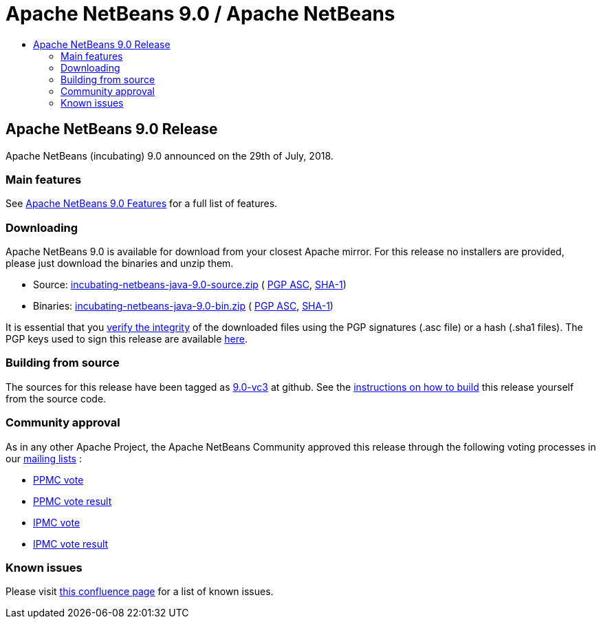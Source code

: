 ////
     Licensed to the Apache Software Foundation (ASF) under one
     or more contributor license agreements.  See the NOTICE file
     distributed with this work for additional information
     regarding copyright ownership.  The ASF licenses this file
     to you under the Apache License, Version 2.0 (the
     "License"); you may not use this file except in compliance
     with the License.  You may obtain a copy of the License at

       http://www.apache.org/licenses/LICENSE-2.0

     Unless required by applicable law or agreed to in writing,
     software distributed under the License is distributed on an
     "AS IS" BASIS, WITHOUT WARRANTIES OR CONDITIONS OF ANY
     KIND, either express or implied.  See the License for the
     specific language governing permissions and limitations
     under the License.
////
////

NOTE: 
See https://www.apache.org/dev/release-download-pages.html 
for important requirements for download pages for Apache projects.

////
= Apache NetBeans 9.0 / Apache NetBeans
:jbake-type: page
:jbake-tags: download
:jbake-status: published
:keywords: Apache NetBeans 9.0 download
:description: Apache NetBeans 9.0 download page
:toc: left
:toc-title:

== Apache NetBeans 9.0 Release

Apache NetBeans (incubating) 9.0 announced on the 29th of July, 2018.

=== Main features

See link:/download/nb90/index.html[Apache NetBeans 9.0 Features] for a full list of features.

=== Downloading

////
NOTE: It's mandatory to link to the source. It's optional to link to the binaries.
NOTE: It's mandatory to link against dist.apache.org for the sums & keys. https is recommended.
////
Apache NetBeans 9.0 is available for download from your closest Apache mirror. For this release no installers are provided, please just download the binaries and unzip them.

- Source: link:https://www.apache.org/dyn/closer.cgi/incubator/netbeans/incubating-netbeans-java/incubating-9.0/incubating-netbeans-java-9.0-source.zip[incubating-netbeans-java-9.0-source.zip] (
link:https://www.apache.org/dist/incubator/netbeans/incubating-netbeans-java/incubating-9.0/incubating-netbeans-java-9.0-source.zip.asc[PGP ASC],
link:https://www.apache.org/dist/incubator/netbeans/incubating-netbeans-java/incubating-9.0/incubating-netbeans-java-9.0-source.zip.sha1[SHA-1])
- Binaries: link:https://www.apache.org/dyn/closer.cgi/incubator/netbeans/incubating-netbeans-java/incubating-9.0/incubating-netbeans-java-9.0-bin.zip[incubating-netbeans-java-9.0-bin.zip] (
link:https://www.apache.org/dist/incubator/netbeans/incubating-netbeans-java/incubating-9.0/incubating-netbeans-java-9.0-bin.zip.asc[PGP ASC],
link:https://www.apache.org/dist/incubator/netbeans/incubating-netbeans-java/incubating-9.0/incubating-netbeans-java-9.0-bin.zip.sha1[SHA-1])

////
NOTE: Using https below is highly recommended.
////
It is essential that you link:https://www.apache.org/dyn/closer.cgi#verify[verify the integrity] of the downloaded files using the PGP signatures (.asc file) or a hash (.sha1 files).  The PGP keys used to sign this release are available link:https://dist.apache.org/repos/dist/release/incubator/netbeans/KEYS[here].

=== Building from source

The sources for this release have been tagged as link:https://github.com/apache/incubator-netbeans/tree/9.0-vc3[9.0-vc3] at github.  See the link:/download/index.html#source[instructions on how to build] this release yourself from the source code.

=== Community approval

As in any other Apache Project, the Apache NetBeans Community approved this release through the following voting processes in our link:/community/mailing-lists.html[mailing lists] :

- link:https://lists.apache.org/thread.html/a644bb8e3ba2cbd06328bb004f1b18b4171763cd3d78a9131615f687@%3Cdev.netbeans.apache.org%3E[PPMC vote]
- link:https://lists.apache.org/thread.html/31f8a8fd70dc2ba635c6a67693c512ed9e5b30af99fbe79afe55293b@%3Cdev.netbeans.apache.org%3E[PPMC vote result]
- link:https://lists.apache.org/thread.html/ab58e2c75d260a91851d8def412b1ef6648aaf4f690b205aaaf53924@%3Cgeneral.incubator.apache.org%3E[IPMC vote]
- link:https://lists.apache.org/thread.html/0cdb410ae900833f32c9d9546c8bf2580e54e8777a869240241b84b2@%3Cgeneral.incubator.apache.org%3E[IPMC vote result]

=== Known issues

Please visit link:https://cwiki.apache.org/confluence/display/NETBEANS/Apache+NetBeans+9.0+Final+Release[this confluence page] for a list of known issues.
